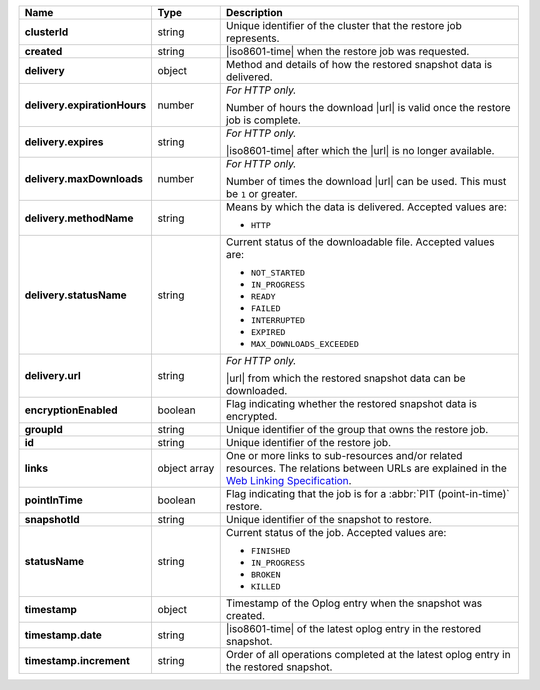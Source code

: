 .. list-table::
   :widths: 15 15 70
   :header-rows: 1
   :stub-columns: 1

   * - Name
     - Type
     - Description

   * - clusterId
     - string
     - Unique identifier of the cluster that the
       restore job represents.

   * - created
     - string
     - |iso8601-time| when the restore job was requested.

   * - delivery
     - object
     - Method and details of how the restored snapshot data
       is delivered.

   * - delivery.expirationHours
     - number
     - *For HTTP only.* 

       Number of hours the download |url| is valid once the restore
       job is complete.

   * - delivery.expires
     - string
     - *For HTTP only.*

       |iso8601-time| after which the |url| is no longer available.

   * - delivery.maxDownloads
     - number
     - *For HTTP only.*

       Number of times the download |url| can be used. This must be
       ``1`` or greater.

   * - delivery.methodName
     - string
     - Means by which the data is delivered. Accepted values are:

       - ``HTTP``

   * - delivery.statusName
     - string
     - Current status of the downloadable file. Accepted values are:

       - ``NOT_STARTED``
       - ``IN_PROGRESS``
       - ``READY``
       - ``FAILED``
       - ``INTERRUPTED``
       - ``EXPIRED``
       - ``MAX_DOWNLOADS_EXCEEDED``

   * - delivery.url
     - string
     - *For HTTP only.*

       |url| from which the restored snapshot data can be
       downloaded.

   * - encryptionEnabled
     - boolean
     - Flag indicating whether the restored snapshot data is
       encrypted.

   * - groupId
     - string
     - Unique identifier of the group that owns the restore 
       job.

   * - id
     - string
     - Unique identifier of the restore job.

   * - links
     - object array
     - One or more links to sub-resources and/or related resources. The
       relations between URLs are explained in the `Web Linking Specification <http://tools.ietf.org/html/rfc5988>`_.

   * - pointInTime
     - boolean
     - Flag indicating that the job is for a 
       :abbr:`PIT (point-in-time)` restore.

   * - snapshotId
     - string
     - Unique identifier of the snapshot to restore.

   * - statusName
     - string
     - Current status of the job. Accepted values are:

       - ``FINISHED``
       - ``IN_PROGRESS``
       - ``BROKEN``
       - ``KILLED``

   * - timestamp
     - object
     - Timestamp of the Oplog entry when the snapshot was created.

   * - timestamp.date
     - string
     - |iso8601-time| of the latest oplog entry in the restored
       snapshot.

   * - timestamp.increment
     - string
     - Order of all operations completed at the latest oplog entry in
       the restored snapshot.
